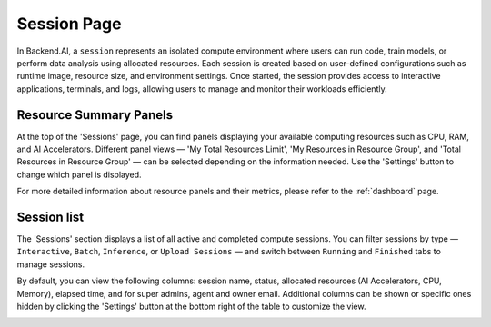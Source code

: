 ============
Session Page
============

In Backend.AI, a ``session`` represents an isolated compute environment where users can run code, train models, or perform data analysis using allocated resources.
Each session is created based on user-defined configurations such as runtime image, resource size, and environment settings.  
Once started, the session provides access to interactive applications, terminals, and logs, allowing users to manage and monitor their workloads efficiently.

.. image:: sessions_page.png
   :width: 100%
   :align: center


Resource Summary Panels
-----------------------
At the top of the 'Sessions' page, you can find panels displaying your available computing resources such as CPU, RAM, and AI Accelerators.
Different panel views — 'My Total Resources Limit', 'My Resources in Resource Group', and 'Total Resources in Resource Group' — can be selected depending on
the information needed. Use the 'Settings' button to change which panel is displayed.

.. image:: panel_settings.png
   :width: 350
   :align: center

For more detailed information about resource panels and their metrics, please refer to the :ref:`dashboard` page.


Session list
------------
The 'Sessions' section displays a list of all active and completed compute sessions.
You can filter sessions by type — ``Interactive``, ``Batch``, ``Inference``, or ``Upload Sessions`` — and switch between
``Running`` and ``Finished`` tabs to manage sessions.

By default, you can view the following columns: session name, status, allocated resources (AI Accelerators, CPU, Memory),
elapsed time, and for super admins, agent and owner email.
Additional columns can be shown or specific ones hidden by clicking the 'Settings' button at the bottom right of the table to customize the view.

.. image:: session_table_settings.png
   :width: 350
   :align: center
